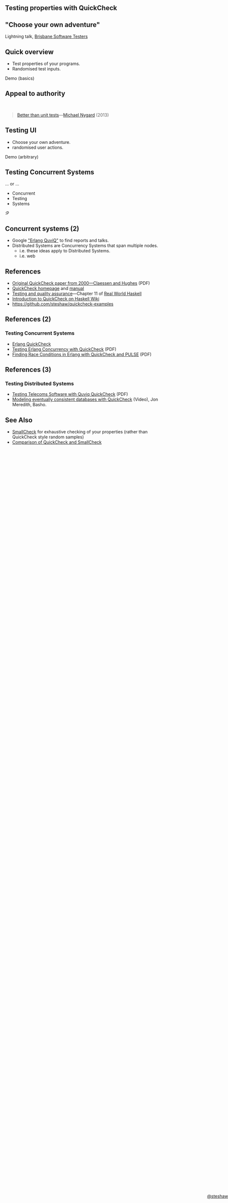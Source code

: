 ** Testing properties with QuickCheck

#+begin_html
<style>
  section.slide.level2.present {
    height: 455px;
  }
  .fa-terminal {
    color: green;
  }
</style>
#+end_html

#+begin_html
<div style="margin-top: 3em; position: absolute; bottom: 0; right: 0;">
#+end_html
[[http://steshaw.org/][@steshaw]]
#+begin_html
</div>
#+end_html


** "Choose your own adventure"

Lightning talk, [[http://www.meetup.com/Brisbane-Software-Testers-Meetup/][Brisbane Software Testers]]


** Quick overview

- Test properties of your programs.
- Randomised test inputs.

#+begin_html
<p>
  <i class="fa fa-terminal"></i> Demo (basics)
</p>
#+end_html


** Appeal to authority

#+begin_html
<br>
#+end_html

#+begin_quote
[[http://thinkrelevance.com/blog/2013/11/26/better-than-unit-tests][Better than unit tests]]---[[http://www.michaelnygard.com][Michael Nygard]] (2013)
#+end_quote


** Testing UI

- Choose your own adventure.
- randomised user actions.

#+begin_html
<p>
  <i class="fa fa-terminal"></i> Demo (arbitrary)
</p>
#+end_html


** Testing Concurrent Systems

... or ...

- Concurrent
- Testing
- Systems

:P


** Concurrent systems (2)

- Google [[https://www.google.com/search?q=Erlang+QuviQ]["Erlang QuviQ"]] to find reports and talks.
- Distributed Systems are Concurrency Systems that span multiple nodes.
  - i.e. these ideas apply to Distributed Systems.
  - i.e. web


** References

- [[http://www.cs.tufts.edu/~nr/cs257/archive/john-hughes/quick.pdf][Original QuickCheck paper from 2000---Claessen and Hughes]] (PDF)
- [[http://www.cse.chalmers.se/~rjmh/QuickCheck/][QuickCheck homepage]] and [[http://www.cse.chalmers.se/~rjmh/QuickCheck/manual.html][manual]]
- [[http://book.realworldhaskell.org/read/testing-and-quality-assurance.html][Testing and quality assurance]]---Chapter 11 of [[http://realworldhaskell.org][Real World Haskell]]
- [[https://wiki.haskell.org/Introduction_to_QuickCheck1][Introduction to QuickCheck on Haskell Wiki]]
- https://github.com/steshaw/quickcheck-examples


** References (2)

*** Testing Concurrent Systems

- [[http://www.quviq.com/products/erlang-quickcheck/][Erlang QuickCheck]]
- [[http://publications.lib.chalmers.se/records/fulltext/146291.pdf][Testing Erlang Concurrency with QuickCheck]] (PDF)
- [[http://publications.lib.chalmers.se/records/fulltext/125252/local_125252.pdf][Finding Race Conditions in Erlang with QuickCheck and PULSE]] (PDF)


** References (3)

*** Testing Distributed Systems

- [[http://www.quviq.com/wp-content/uploads/2014/08/erlang001-arts.pdf][Testing Telecoms Software with Quviq QuickCheck]] (PDF)
- [[https://erlangcentral.org/modeling-eventual-consistency-databases-with-quickcheck/#.VYeDPBOqqko][Modeling eventually consistent databases with QuickCheck]] (Video), Jon Meredith, Basho.


** See Also

- [[https://ro-che.info/articles/2013-02-19-smallcheck.html][SmallCheck]] for exhaustive checking of your properties (rather than QuickCheck style random samples)
- [[https://github.com/feuerbach/smallcheck/wiki/Comparison-with-QuickCheck][Comparison of QuickCheck and SmallCheck]]
